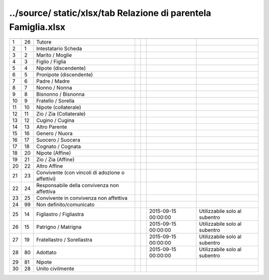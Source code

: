 ../source/ static/xlsx/tab Relazione di parentela   Famiglia.xlsx
=================================================================

================================================ ================================================ ================================================ ================================================ ================================================ ================================================ ================================================
                                                 ID                                               DESCRIZIONE                                      ORDINAMENTO                                      DATAINIZIOVALIDITA                               DATAFINEVALIDITA                                 Note                                            
================================================ ================================================ ================================================ ================================================ ================================================ ================================================ ================================================
1                                                26                                               Tutore                                                                                                                                                                                                                                              
2                                                1                                                Intestatario Scheda                                                                                                                                                                                                                                 
3                                                2                                                Marito / Moglie                                                                                                                                                                                                                                     
4                                                3                                                Figlio / Figlia                                                                                                                                                                                                                                     
5                                                4                                                Nipote (discendente)                                                                                                                                                                                                                                
6                                                5                                                Pronipote (discendente)                                                                                                                                                                                                                             
7                                                6                                                Padre / Madre                                                                                                                                                                                                                                       
8                                                7                                                Nonno / Nonna                                                                                                                                                                                                                                       
9                                                8                                                Bisnonno / Bisnonna                                                                                                                                                                                                                                 
10                                               9                                                Fratello / Sorella                                                                                                                                                                                                                                  
11                                               10                                               Nipote (collaterale)                                                                                                                                                                                                                                
12                                               11                                               Zio / Zia (Collaterale)                                                                                                                                                                                                                             
13                                               12                                               Cugino / Cugina                                                                                                                                                                                                                                     
14                                               13                                               Altro Parente                                                                                                                                                                                                                                       
15                                               16                                               Genero / Nuora                                                                                                                                                                                                                                      
16                                               17                                               Suocero / Suocera                                                                                                                                                                                                                                   
17                                               18                                               Cognato / Cognata                                                                                                                                                                                                                                   
18                                               20                                               Nipote (Affine)                                                                                                                                                                                                                                     
19                                               21                                               Zio / Zia (Affine)                                                                                                                                                                                                                                  
20                                               22                                               Altro Affine                                                                                                                                                                                                                                        
21                                               23                                               Convivente (con vincoli di adozione o affettivi)                                                                                                                                                                                                    
22                                               24                                               Responsabile della convivenza non affettiva                                                                                                                                                                                                         
23                                               25                                               Convivente in convivenza non affettiva                                                                                                                                                                                                              
24                                               99                                               Non definito/comunicato                                                                                                                                                                                                                             
25                                               14                                               Figliastro / Figliastra                                                                                                                            2015-09-15 00:00:00                              Utilizzabile solo al subentro                   
26                                               15                                               Patrigno / Matrigna                                                                                                                                2015-09-15 00:00:00                              Utilizzabile solo al subentro                   
27                                               19                                               Fratellastro / Sorellastra                                                                                                                         2015-09-15 00:00:00                              Utilizzabile solo al subentro                   
28                                               80                                               Adottato                                                                                                                                           2015-09-15 00:00:00                              Utilizzabile solo al subentro                   
29                                               81                                               Nipote                                                                                                                                                                                                                                              
30                                               28                                               Unito civilmente                                                                                                                                                                                                                                    
================================================ ================================================ ================================================ ================================================ ================================================ ================================================ ================================================
